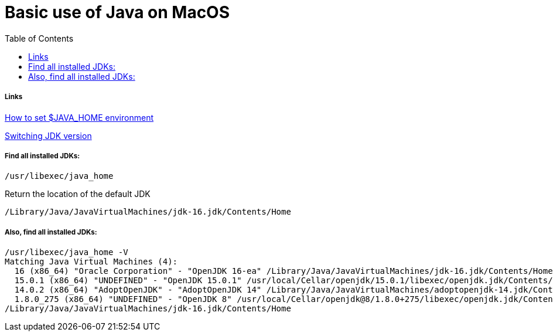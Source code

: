 :imagesdir: images
:couchbase_version: current
:toc:
:project_id: gs-how-to-write-a-guide
:icons: font
:source-highlighter: prettify
:tags: guides,meta


= Basic use of Java on MacOS

===== Links

link:https://mkyong.com/java/how-to-set-java_home-environment-variable-on-mac-os-x/[How to set $JAVA_HOME environment]

link:https://medium.com/@devkosal/switching-java-jdk-versions-on-macos-80bc868e686a[Switching JDK version]

===== Find all installed JDKs:

  /usr/libexec/java_home

Return the location of the default JDK

  /Library/Java/JavaVirtualMachines/jdk-16.jdk/Contents/Home



===== Also, find all installed JDKs:

  /usr/libexec/java_home -V
  Matching Java Virtual Machines (4):
    16 (x86_64) "Oracle Corporation" - "OpenJDK 16-ea" /Library/Java/JavaVirtualMachines/jdk-16.jdk/Contents/Home
    15.0.1 (x86_64) "UNDEFINED" - "OpenJDK 15.0.1" /usr/local/Cellar/openjdk/15.0.1/libexec/openjdk.jdk/Contents/Home
    14.0.2 (x86_64) "AdoptOpenJDK" - "AdoptOpenJDK 14" /Library/Java/JavaVirtualMachines/adoptopenjdk-14.jdk/Contents/Home
    1.8.0_275 (x86_64) "UNDEFINED" - "OpenJDK 8" /usr/local/Cellar/openjdk@8/1.8.0+275/libexec/openjdk.jdk/Contents/Home
  /Library/Java/JavaVirtualMachines/jdk-16.jdk/Contents/Home

